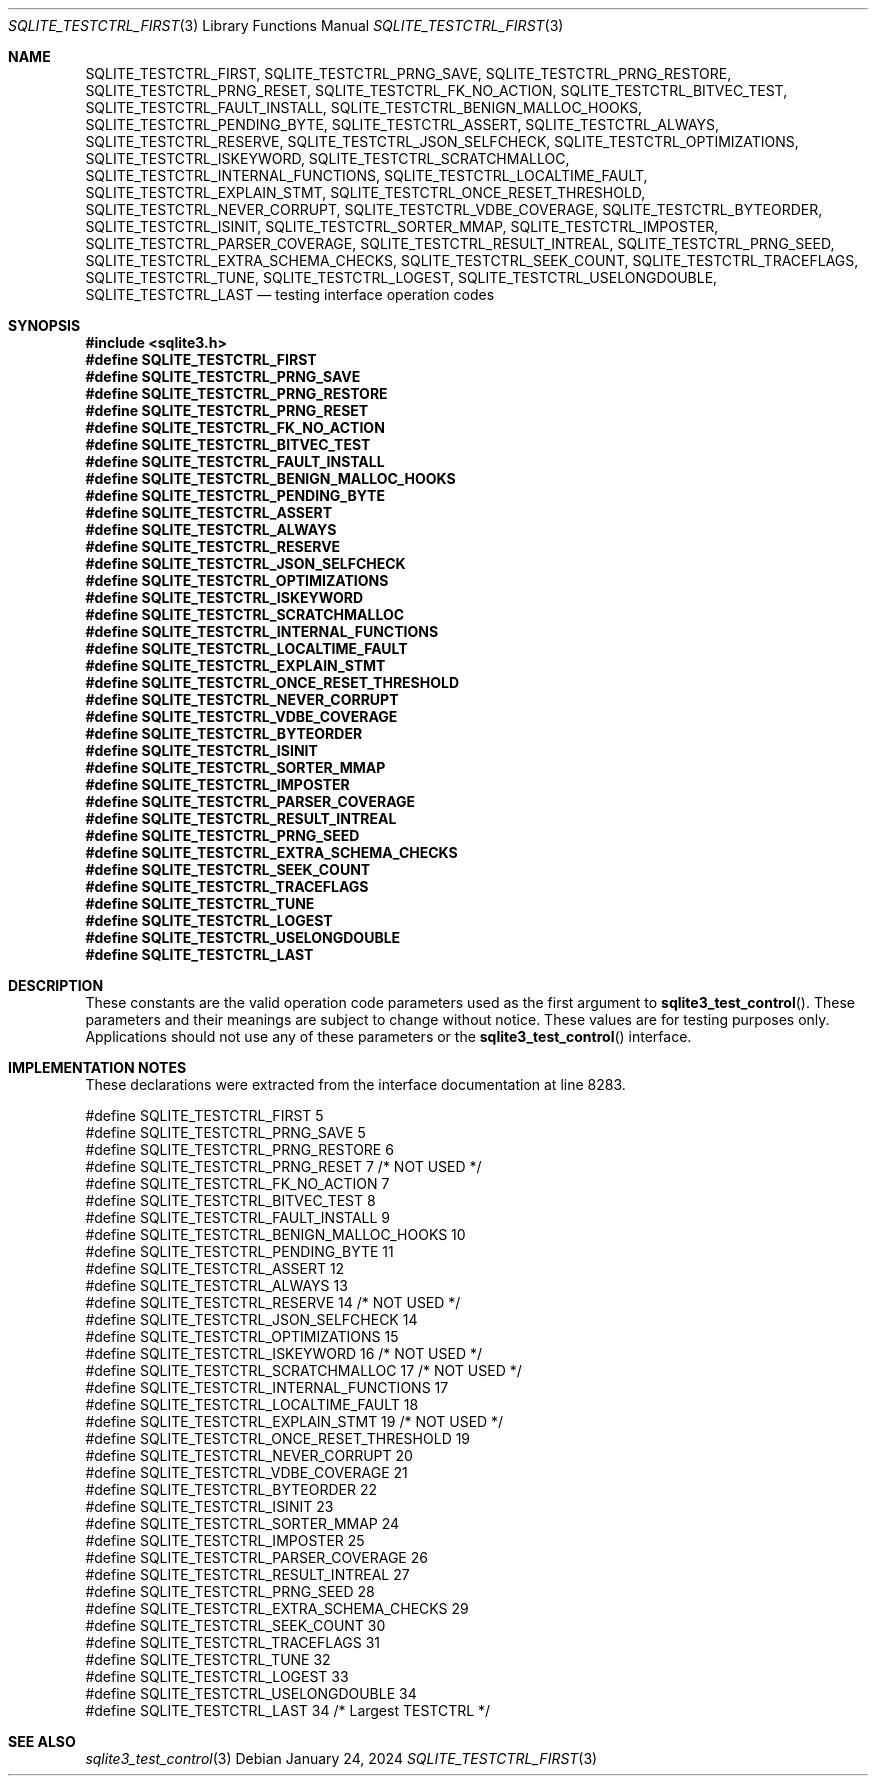 .Dd January 24, 2024
.Dt SQLITE_TESTCTRL_FIRST 3
.Os
.Sh NAME
.Nm SQLITE_TESTCTRL_FIRST ,
.Nm SQLITE_TESTCTRL_PRNG_SAVE ,
.Nm SQLITE_TESTCTRL_PRNG_RESTORE ,
.Nm SQLITE_TESTCTRL_PRNG_RESET ,
.Nm SQLITE_TESTCTRL_FK_NO_ACTION ,
.Nm SQLITE_TESTCTRL_BITVEC_TEST ,
.Nm SQLITE_TESTCTRL_FAULT_INSTALL ,
.Nm SQLITE_TESTCTRL_BENIGN_MALLOC_HOOKS ,
.Nm SQLITE_TESTCTRL_PENDING_BYTE ,
.Nm SQLITE_TESTCTRL_ASSERT ,
.Nm SQLITE_TESTCTRL_ALWAYS ,
.Nm SQLITE_TESTCTRL_RESERVE ,
.Nm SQLITE_TESTCTRL_JSON_SELFCHECK ,
.Nm SQLITE_TESTCTRL_OPTIMIZATIONS ,
.Nm SQLITE_TESTCTRL_ISKEYWORD ,
.Nm SQLITE_TESTCTRL_SCRATCHMALLOC ,
.Nm SQLITE_TESTCTRL_INTERNAL_FUNCTIONS ,
.Nm SQLITE_TESTCTRL_LOCALTIME_FAULT ,
.Nm SQLITE_TESTCTRL_EXPLAIN_STMT ,
.Nm SQLITE_TESTCTRL_ONCE_RESET_THRESHOLD ,
.Nm SQLITE_TESTCTRL_NEVER_CORRUPT ,
.Nm SQLITE_TESTCTRL_VDBE_COVERAGE ,
.Nm SQLITE_TESTCTRL_BYTEORDER ,
.Nm SQLITE_TESTCTRL_ISINIT ,
.Nm SQLITE_TESTCTRL_SORTER_MMAP ,
.Nm SQLITE_TESTCTRL_IMPOSTER ,
.Nm SQLITE_TESTCTRL_PARSER_COVERAGE ,
.Nm SQLITE_TESTCTRL_RESULT_INTREAL ,
.Nm SQLITE_TESTCTRL_PRNG_SEED ,
.Nm SQLITE_TESTCTRL_EXTRA_SCHEMA_CHECKS ,
.Nm SQLITE_TESTCTRL_SEEK_COUNT ,
.Nm SQLITE_TESTCTRL_TRACEFLAGS ,
.Nm SQLITE_TESTCTRL_TUNE ,
.Nm SQLITE_TESTCTRL_LOGEST ,
.Nm SQLITE_TESTCTRL_USELONGDOUBLE ,
.Nm SQLITE_TESTCTRL_LAST
.Nd testing interface operation codes
.Sh SYNOPSIS
.In sqlite3.h
.Fd #define SQLITE_TESTCTRL_FIRST
.Fd #define SQLITE_TESTCTRL_PRNG_SAVE
.Fd #define SQLITE_TESTCTRL_PRNG_RESTORE
.Fd #define SQLITE_TESTCTRL_PRNG_RESET
.Fd #define SQLITE_TESTCTRL_FK_NO_ACTION
.Fd #define SQLITE_TESTCTRL_BITVEC_TEST
.Fd #define SQLITE_TESTCTRL_FAULT_INSTALL
.Fd #define SQLITE_TESTCTRL_BENIGN_MALLOC_HOOKS
.Fd #define SQLITE_TESTCTRL_PENDING_BYTE
.Fd #define SQLITE_TESTCTRL_ASSERT
.Fd #define SQLITE_TESTCTRL_ALWAYS
.Fd #define SQLITE_TESTCTRL_RESERVE
.Fd #define SQLITE_TESTCTRL_JSON_SELFCHECK
.Fd #define SQLITE_TESTCTRL_OPTIMIZATIONS
.Fd #define SQLITE_TESTCTRL_ISKEYWORD
.Fd #define SQLITE_TESTCTRL_SCRATCHMALLOC
.Fd #define SQLITE_TESTCTRL_INTERNAL_FUNCTIONS
.Fd #define SQLITE_TESTCTRL_LOCALTIME_FAULT
.Fd #define SQLITE_TESTCTRL_EXPLAIN_STMT
.Fd #define SQLITE_TESTCTRL_ONCE_RESET_THRESHOLD
.Fd #define SQLITE_TESTCTRL_NEVER_CORRUPT
.Fd #define SQLITE_TESTCTRL_VDBE_COVERAGE
.Fd #define SQLITE_TESTCTRL_BYTEORDER
.Fd #define SQLITE_TESTCTRL_ISINIT
.Fd #define SQLITE_TESTCTRL_SORTER_MMAP
.Fd #define SQLITE_TESTCTRL_IMPOSTER
.Fd #define SQLITE_TESTCTRL_PARSER_COVERAGE
.Fd #define SQLITE_TESTCTRL_RESULT_INTREAL
.Fd #define SQLITE_TESTCTRL_PRNG_SEED
.Fd #define SQLITE_TESTCTRL_EXTRA_SCHEMA_CHECKS
.Fd #define SQLITE_TESTCTRL_SEEK_COUNT
.Fd #define SQLITE_TESTCTRL_TRACEFLAGS
.Fd #define SQLITE_TESTCTRL_TUNE
.Fd #define SQLITE_TESTCTRL_LOGEST
.Fd #define SQLITE_TESTCTRL_USELONGDOUBLE
.Fd #define SQLITE_TESTCTRL_LAST
.Sh DESCRIPTION
These constants are the valid operation code parameters used as the
first argument to
.Fn sqlite3_test_control .
These parameters and their meanings are subject to change without notice.
These values are for testing purposes only.
Applications should not use any of these parameters or the
.Fn sqlite3_test_control
interface.
.Sh IMPLEMENTATION NOTES
These declarations were extracted from the
interface documentation at line 8283.
.Bd -literal
#define SQLITE_TESTCTRL_FIRST                    5
#define SQLITE_TESTCTRL_PRNG_SAVE                5
#define SQLITE_TESTCTRL_PRNG_RESTORE             6
#define SQLITE_TESTCTRL_PRNG_RESET               7  /* NOT USED */
#define SQLITE_TESTCTRL_FK_NO_ACTION             7
#define SQLITE_TESTCTRL_BITVEC_TEST              8
#define SQLITE_TESTCTRL_FAULT_INSTALL            9
#define SQLITE_TESTCTRL_BENIGN_MALLOC_HOOKS     10
#define SQLITE_TESTCTRL_PENDING_BYTE            11
#define SQLITE_TESTCTRL_ASSERT                  12
#define SQLITE_TESTCTRL_ALWAYS                  13
#define SQLITE_TESTCTRL_RESERVE                 14  /* NOT USED */
#define SQLITE_TESTCTRL_JSON_SELFCHECK          14
#define SQLITE_TESTCTRL_OPTIMIZATIONS           15
#define SQLITE_TESTCTRL_ISKEYWORD               16  /* NOT USED */
#define SQLITE_TESTCTRL_SCRATCHMALLOC           17  /* NOT USED */
#define SQLITE_TESTCTRL_INTERNAL_FUNCTIONS      17
#define SQLITE_TESTCTRL_LOCALTIME_FAULT         18
#define SQLITE_TESTCTRL_EXPLAIN_STMT            19  /* NOT USED */
#define SQLITE_TESTCTRL_ONCE_RESET_THRESHOLD    19
#define SQLITE_TESTCTRL_NEVER_CORRUPT           20
#define SQLITE_TESTCTRL_VDBE_COVERAGE           21
#define SQLITE_TESTCTRL_BYTEORDER               22
#define SQLITE_TESTCTRL_ISINIT                  23
#define SQLITE_TESTCTRL_SORTER_MMAP             24
#define SQLITE_TESTCTRL_IMPOSTER                25
#define SQLITE_TESTCTRL_PARSER_COVERAGE         26
#define SQLITE_TESTCTRL_RESULT_INTREAL          27
#define SQLITE_TESTCTRL_PRNG_SEED               28
#define SQLITE_TESTCTRL_EXTRA_SCHEMA_CHECKS     29
#define SQLITE_TESTCTRL_SEEK_COUNT              30
#define SQLITE_TESTCTRL_TRACEFLAGS              31
#define SQLITE_TESTCTRL_TUNE                    32
#define SQLITE_TESTCTRL_LOGEST                  33
#define SQLITE_TESTCTRL_USELONGDOUBLE           34
#define SQLITE_TESTCTRL_LAST                    34  /* Largest TESTCTRL */
.Ed
.Sh SEE ALSO
.Xr sqlite3_test_control 3
